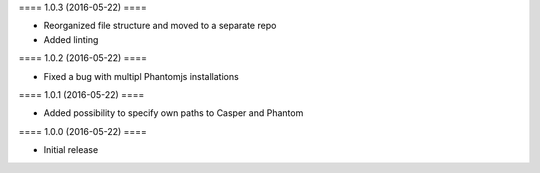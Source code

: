 ==== 1.0.3 (2016-05-22) ====

- Reorganized file structure and moved to a separate repo
- Added linting


==== 1.0.2 (2016-05-22) ====

- Fixed a bug with multipl Phantomjs installations


==== 1.0.1 (2016-05-22) ====

- Added possibility to specify own paths to Casper and Phantom


==== 1.0.0 (2016-05-22) ====

- Initial release
